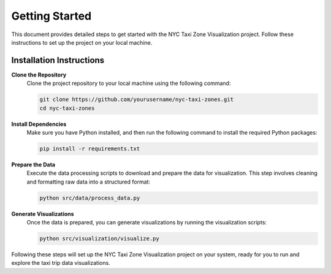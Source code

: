 Getting Started
===============

This document provides detailed steps to get started with the NYC Taxi Zone Visualization project. Follow these instructions to set up the project on your local machine.

Installation Instructions
-------------------------

**Clone the Repository**
   Clone the project repository to your local machine using the following command:

   .. code-block:: bash

      git clone https://github.com/yourusername/nyc-taxi-zones.git
      cd nyc-taxi-zones

**Install Dependencies**
   Make sure you have Python installed, and then run the following command to install the required Python packages:

   .. code-block:: bash

      pip install -r requirements.txt

**Prepare the Data**
   Execute the data processing scripts to download and prepare the data for visualization. This step involves cleaning and formatting raw data into a structured format:

   .. code-block:: bash

      python src/data/process_data.py

**Generate Visualizations**
   Once the data is prepared, you can generate visualizations by running the visualization scripts:

   .. code-block:: bash

      python src/visualization/visualize.py

Following these steps will set up the NYC Taxi Zone Visualization project on your system, ready for you to run and explore the taxi trip data visualizations.
